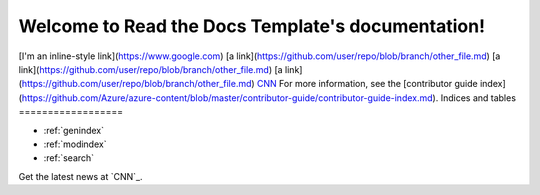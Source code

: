 .. Read the Docs Template documentation master file, created by
   sphinx-quickstart on Tue Aug 26 14:19:49 2014.
   You can adapt this file completely to your liking, but it should at least
   contain the root `toctree` directive.

Welcome to Read the Docs Template's documentation!
==================================================
[I'm an inline-style link](https://www.google.com)
[a link](https://github.com/user/repo/blob/branch/other_file.md)
[a link](https://github.com/user/repo/blob/branch/other_file.md)
[a link](https://github.com/user/repo/blob/branch/other_file.md)
`CNN <http://cnn.com>`_
For more information, see the [contributor guide index](https://github.com/Azure/azure-content/blob/master/contributor-guide/contributor-guide-index.md).
Indices and tables
==================

* :ref:`genindex`
* :ref:`modindex`
* :ref:`search`

Get the latest news at `CNN`_.

.. _CNN: http://cnn.com/

